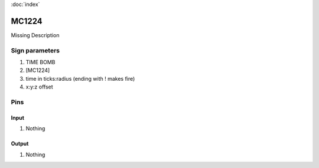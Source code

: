 :doc:`index`

======
MC1224
======

Missing Description

Sign parameters
===============

#. TIME BOMB
#. [MC1224]
#. time in ticks:radius (ending with ! makes fire)
#. x:y:z offset

Pins
====

Input
-----

#. Nothing

Output
------

#. Nothing

